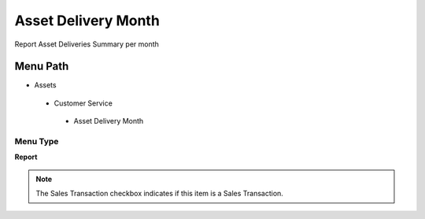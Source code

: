 
.. _functional-guide/menu/assetdeliverymonth:

====================
Asset Delivery Month
====================

Report Asset Deliveries Summary per month

Menu Path
=========


* Assets

 * Customer Service

  * Asset Delivery Month

Menu Type
---------
\ **Report**\ 

.. note::
    The Sales Transaction checkbox indicates if this item is a Sales Transaction.

